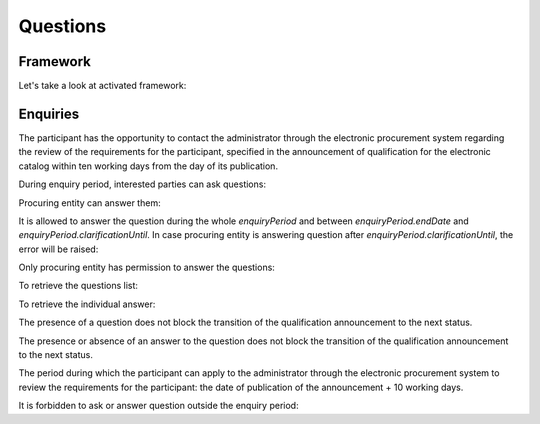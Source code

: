 Questions
=========

Framework
---------

Let's take a look at activated framework:

.. http:example:: http/questions/get-framework.http
   :code:

Enquiries
---------

The participant has the opportunity to contact the administrator through the electronic procurement system regarding the review of the requirements for the participant, specified in the announcement of qualification for the electronic catalog within ten working days from the day of its publication.

During enquiry period, interested parties can ask questions:

.. http:example:: http/questions/ask-question.http
   :code:

Procuring entity can answer them:

.. http:example:: http/questions/answer-question.http
   :code:

It is allowed to answer the question during the whole `enquiryPeriod` and between `enquiryPeriod.endDate` and `enquiryPeriod.clarificationUntil`.
In case procuring entity is answering question after `enquiryPeriod.clarificationUntil`, the error will be raised:

.. http:example:: http/questions/answer-question-after-clarifications-until.http
   :code:

Only procuring entity has permission to answer the questions:

.. http:example:: http/questions/answer-question-invalid.http
   :code:

To retrieve the questions list:

.. http:example:: http/questions/list-questions.http
   :code:

To retrieve the individual answer:

.. http:example:: http/questions/get-answer.http
   :code:

The presence of a question does not block the transition of the qualification announcement to the next status.

The presence or absence of an answer to the question does not block the transition of the qualification announcement to the next status.

The period during which the participant can apply to the administrator through the electronic procurement system to review the requirements for the participant: the date of publication of the announcement + 10 working days.

It is forbidden to ask or answer question outside the enquiry period:

.. http:example:: http/questions/ask-question-invalid.http
   :code:
